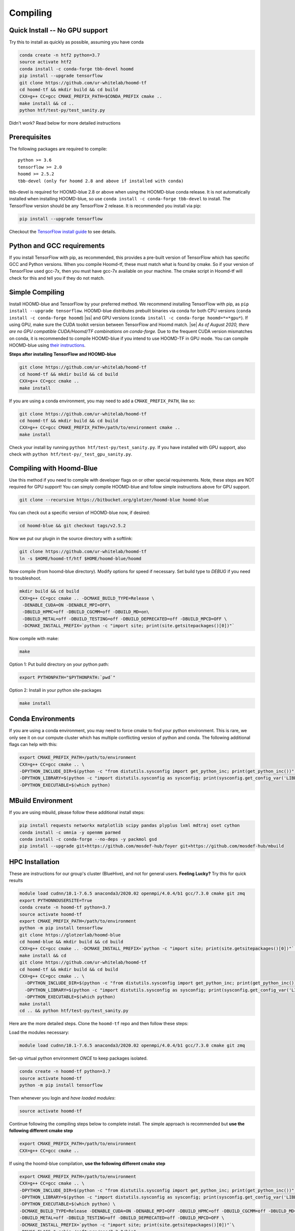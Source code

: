 .. _compiling:

Compiling
=========

Quick Install -- No GPU support
----------------------------------

Try this to install as quickly as possible,
assuming you have conda

.. code:: bash

  conda create -n htf2 python=3.7
  source activate htf2
  conda install -c conda-forge tbb-devel hoomd
  pip install --upgrade tensorflow
  git clone https://github.com/ur-whitelab/hoomd-tf
  cd hoomd-tf && mkdir build && cd build
  CXX=g++ CC=gcc CMAKE_PREFIX_PATH=$CONDA_PREFIX cmake ..
  make install && cd ..
  python htf/test-py/test_sanity.py

Didn't work? Read below for more detailed instructions

Prerequisites
----------------

The following packages are required to compile:

::

    python >= 3.6
    tensorflow >= 2.0
    hoomd >= 2.5.2
    tbb-devel (only for hoomd 2.8 and above if installed with conda)

tbb-devel is required for HOOMD-blue 2.8 or above when using the
HOOMD-blue conda release. It is not automatically installed when
installing HOOMD-blue, so use ``conda install -c conda-forge
tbb-devel`` to install. The TensorFlow version should be any
TensorFlow 2 release. It is recommended you install via pip:

.. code:: bash

  pip install --upgrade tensorflow

Checkout the `TensorFlow install guide <https://www.tensorflow.org/install>`_
to see details.

Python and GCC requirements
--------------------------------

If you install TensorFlow with pip, as recommended, this
provides a pre-built version of TensorFlow which has
specific GCC and Python versions. When you compile
Hoomd-tf, these must match what is found by cmake. So if your version
of TensorFlow used gcc-7x, then you must have gcc-7x available on your machine.
The cmake script in Hoomd-tf will check for this and tell you if they do not match.


.. _simple_compiling:

Simple Compiling
----------------

Install HOOMD-blue and TensorFlow by your preferred method.
We recommend installing TensorFlow with pip,
as ``pip install --upgrade tensorflow``. HOOMD-blue
distributes prebuilt binaries via conda for both CPU versions (``conda install -c conda-forge hoomd``)
|ss| and GPU versions (``conda install -c conda-forge hoomd=*=*gpu*``). If using GPU, make sure the CUDA
toolkit version between TensorFlow and Hoomd match. |se|
*As of August 2020, there are no GPU compatible CUDA/Hoomd/TF combinations on conda-forge.*
Due to the frequent CUDA version mismatches on conda, it is recommended to compile HOOMD-blue if you
intend to use HOOMD-TF in GPU mode.
You can compile HOOMD-blue using `their instructions
<http://hoomd-blue.readthedocs.io>`_.

**Steps after installing TensorFlow and HOOMD-blue**

.. code:: bash

    git clone https://github.com/ur-whitelab/hoomd-tf
    cd hoomd-tf && mkdir build && cd build
    CXX=g++ CC=gcc cmake ..
    make install

If you are using a conda environment, you may need
to add a ``CMAKE_PREFIX_PATH``, like so:

.. code:: bash

    git clone https://github.com/ur-whitelab/hoomd-tf
    cd hoomd-tf && mkdir build && cd build
    CXX=g++ CC=gcc CMAKE_PREFIX_PATH=/path/to/environment cmake ..
    make install

Check your install by running ``python
htf/test-py/test_sanity.py``.  If you have installed with GPU support, also
check with ``python htf/test-py/_test_gpu_sanity.py``.

.. _compiling_with_hoomd_blue:

Compiling with Hoomd-Blue
-------------------------

Use this method if you need to compile with developer flags on or other
special requirements. Note, these steps are NOT required for GPU support! You can
simply compile HOOMD-blue and follow simple instructions above for GPU support.

.. code:: bash

    git clone --recursive https://bitbucket.org/glotzer/hoomd-blue hoomd-blue

You can check out a specific version of HOOMD-blue now, if desired:

.. code:: bash

    cd hoomd-blue && git checkout tags/v2.5.2

Now we put our plugin in the source directory with a softlink:

.. code:: bash

    git clone https://github.com/ur-whitelab/hoomd-tf
    ln -s $HOME/hoomd-tf/htf $HOME/hoomd-blue/hoomd

Now compile (from hoomd-blue directory). Modify options for speed if
necessary. Set build type to `DEBUG` if you need to troubleshoot.

.. code:: bash

    mkdir build && cd build
    CXX=g++ CC=gcc cmake .. -DCMAKE_BUILD_TYPE=Release \
     -DENABLE_CUDA=ON -DENABLE_MPI=OFF\
     -DBUILD_HPMC=off -DBUILD_CGCMM=off -DBUILD_MD=on\
     -DBUILD_METAL=off -DBUILD_TESTING=off -DBUILD_DEPRECATED=off -DBUILD_MPCD=OFF \
     -DCMAKE_INSTALL_PREFIX=`python -c "import site; print(site.getsitepackages()[0])"`

Now compile with make:

.. code:: bash

    make

Option 1: Put build directory on your python path:

.. code:: bash

    export PYTHONPATH="$PYTHONPATH:`pwd`"

Option 2: Install in your python site-packages

.. code:: bash

    make install

.. _conda_environments:

Conda Environments
------------------

If you are using a conda environment, you may need to force cmake to
find your python environment. This is rare, we only see it on our
compute cluster which has multiple conflicting version of python and
conda. The following additional flags can help with this:

.. code:: bash

    export CMAKE_PREFIX_PATH=/path/to/environment
    CXX=g++ CC=gcc cmake .. \
    -DPYTHON_INCLUDE_DIR=$(python -c "from distutils.sysconfig import get_python_inc; print(get_python_inc())") \
    -DPYTHON_LIBRARY=$(python -c "import distutils.sysconfig as sysconfig; print(sysconfig.get_config_var('LIBDIR'))") \
    -DPYTHON_EXECUTABLE=$(which python)

.. _mbuild_environment:

MBuild Environment
------------------

If you are using mbuild, please follow these additional install steps:

.. code:: bash

    pip install requests networkx matplotlib scipy pandas plyplus lxml mdtraj oset cython
    conda install -c omnia -y openmm parmed
    conda install -c conda-forge --no-deps -y packmol gsd
    pip install --upgrade git+https://github.com/mosdef-hub/foyer git+https://github.com/mosdef-hub/mbuild

.. _hpc_installation:

HPC Installation
----------------------------

These are instructions for our group's cluster (BlueHive), and not for general users. **Feeling Lucky?** Try this for quick results

.. code:: bash

    module load cudnn/10.1-7.6.5 anaconda3/2020.02 openmpi/4.0.4/b1 gcc/7.3.0 cmake git zmq
    export PYTHONNOUSERSITE=True
    conda create -n hoomd-tf python=3.7
    source activate hoomd-tf
    export CMAKE_PREFIX_PATH=/path/to/environment
    python -m pip install tensorflow
    git clone https://glotzerlab/hoomd-blue
    cd hoomd-blue && mkdir build && cd build
    CXX=g++ CC=gcc cmake .. -DCMAKE_INSTALL_PREFIX=`python -c "import site; print(site.getsitepackages()[0])"` -DCMAKE_CXX_FLAGS=-march=native -DCMAKE_C_FLAGS=-march=native -DENABLE_CUDA=ON -DENABLE_MPI=ON
    make install && cd
    git clone https://github.com/ur-whitelab/hoomd-tf
    cd hoomd-tf && mkdir build && cd build
    CXX=g++ CC=gcc cmake .. \
      -DPYTHON_INCLUDE_DIR=$(python -c "from distutils.sysconfig import get_python_inc; print(get_python_inc())") \
      -DPYTHON_LIBRARY=$(python -c "import distutils.sysconfig as sysconfig; print(sysconfig.get_config_var('LIBDIR'))") \
      -DPYTHON_EXECUTABLE=$(which python)
    make install
    cd .. && python htf/test-py/test_sanity.py

Here are the more detailed steps. Clone the ``hoomd-tf`` repo
and then follow these steps:

Load the modules necessary:

.. code:: bash

    module load cudnn/10.1-7.6.5 anaconda3/2020.02 openmpi/4.0.4/b1 gcc/7.3.0 cmake git zmq

Set-up virtual python environment *ONCE* to keep packages isolated.

.. code:: bash

    conda create -n hoomd-tf python=3.7
    source activate hoomd-tf
    python -m pip install tensorflow

Then whenever you login and *have loaded modules*:

.. code:: bash

    source activate hoomd-tf


Continue following the compiling steps below to complete install.
The simple approach is recommended but **use the following
different cmake step**

.. code:: bash

  export CMAKE_PREFIX_PATH=/path/to/environment
  CXX=g++ CC=gcc cmake ..

If using the hoomd-blue compilation, **use the following
different cmake step**

.. code:: bash

    export CMAKE_PREFIX_PATH=/path/to/environment
    CXX=g++ CC=gcc cmake .. \
    -DPYTHON_INCLUDE_DIR=$(python -c "from distutils.sysconfig import get_python_inc; print(get_python_inc())") \
    -DPYTHON_LIBRARY=$(python -c "import distutils.sysconfig as sysconfig; print(sysconfig.get_config_var('LIBDIR'))") \
    -DPYTHON_EXECUTABLE=$(which python) \
    -DCMAKE_BUILD_TYPE=Release -DENABLE_CUDA=ON -DENABLE_MPI=OFF -DBUILD_HPMC=off -DBUILD_CGCMM=off -DBUILD_MD=on \
    -DBUILD_METAL=off -DBUILD_TESTING=off -DBUILD_DEPRECATED=off -DBUILD_MPCD=OFF \
    -DCMAKE_INSTALL_PREFIX=`python -c "import site; print(site.getsitepackages()[0])"`\
    -DNVCC_FLAGS="-ccbin /software/gcc/7.3.0/bin"

.. _optional_dependencies:

Optional Dependencies
----------------------------
Following packages are optional:

.. code:: bash

   MDAnalysis

:py:class:`utils.iter_from_trajectory` uses `MDAnalysis` for trajectory parsing


.. |ss| raw:: html

   <strike>

.. |se| raw:: html

   </strike>&nbsp;